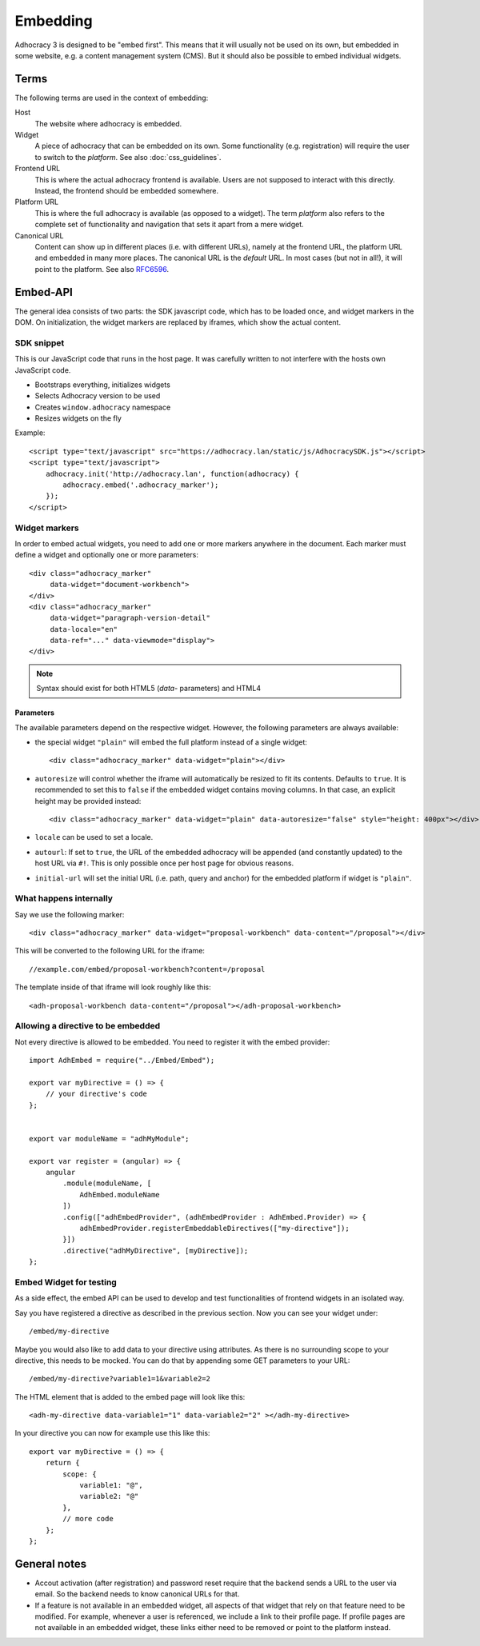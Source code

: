 Embedding
=========

Adhocracy 3 is designed to be "embed first". This means that it will
usually not be used on its own, but embedded in some website, e.g. a
content management system (CMS).  But it should also be possible to
embed individual widgets.

Terms
-----

The following terms are used in the context of embedding:

Host
    The website where adhocracy is embedded.

Widget
    A piece of adhocracy that can be embedded on its own.  Some
    functionality (e.g. registration) will require the user to switch
    to the *platform*.  See also :doc:`css_guidelines`.

Frontend URL
    This is where the actual adhocracy frontend is available.  Users are
    not supposed to interact with this directly.  Instead, the frontend
    should be embedded somewhere.

Platform URL
    This is where the full adhocracy is available (as opposed to a
    widget).  The term *platform* also refers to the complete set of
    functionality and navigation that sets it apart from a mere widget.

Canonical URL
    Content can show up in different places (i.e. with different URLs),
    namely at the frontend URL, the platform URL and embedded in many
    more places.  The canonical URL is the *default* URL. In most cases
    (but not in all!), it will point to the platform.  See also `RFC6596
    <https://tools.ietf.org/html/rfc6596>`_.


Embed-API
---------

The general idea consists of two parts: the SDK javascript code, which has to
be loaded once, and widget markers in the DOM. On initialization, the widget
markers are replaced by iframes, which show the actual content.


SDK snippet
+++++++++++

This is our JavaScript code that runs in the host page.  It was
carefully written to not interfere with the hosts own JavaScript code.

- Bootstraps everything, initializes widgets
- Selects Adhocracy version to be used
- Creates ``window.adhocracy`` namespace
- Resizes widgets on the fly

Example::

    <script type="text/javascript" src="https://adhocracy.lan/static/js/AdhocracySDK.js"></script>
    <script type="text/javascript">
        adhocracy.init('http://adhocracy.lan', function(adhocracy) {
            adhocracy.embed('.adhocracy_marker');
        });
    </script>


Widget markers
++++++++++++++

In order to embed actual widgets, you need to add one or more markers
anywhere in the document.  Each marker must define a widget and
optionally one or more parameters::

    <div class="adhocracy_marker"
         data-widget="document-workbench">
    </div>
    <div class="adhocracy_marker"
         data-widget="paragraph-version-detail"
         data-locale="en"
         data-ref="..." data-viewmode="display">
    </div>

.. NOTE::

   Syntax should exist for both HTML5 (`data`- parameters) and HTML4


Parameters
~~~~~~~~~~

The available parameters depend on the respective widget.  However, the
following parameters are always available:

-   the special widget ``"plain"`` will embed the full platform instead
    of a single widget::

        <div class="adhocracy_marker" data-widget="plain"></div>

-   ``autoresize`` will control whether the iframe will automatically be
    resized to fit its contents.  Defaults to ``true``.  It is
    recommended to set this to ``false`` if the embedded widget contains
    moving columns.  In that case, an explicit height may be provided
    instead::

        <div class="adhocracy_marker" data-widget="plain" data-autoresize="false" style="height: 400px"></div>

-   ``locale`` can be used to set a locale.

-   ``autourl``: If set to ``true``, the URL of the embedded adhocracy
    will be appended (and constantly updated) to the host URL via ``#!``.
    This is only possible once per host page for obvious reasons.

-   ``initial-url`` will set the initial URL (i.e. path, query and
    anchor) for the embedded platform if widget is ``"plain"``.


What happens internally
+++++++++++++++++++++++

Say we use the following marker::

    <div class="adhocracy_marker" data-widget="proposal-workbench" data-content="/proposal"></div>

This will be converted to the following URL for the iframe::

    //example.com/embed/proposal-workbench?content=/proposal

The template inside of that iframe will look roughly like this::

    <adh-proposal-workbench data-content="/proposal"></adh-proposal-workbench>


Allowing a directive to be embedded
+++++++++++++++++++++++++++++++++++

Not every directive is allowed to be embedded.  You need to register it
with the embed provider::

    import AdhEmbed = require("../Embed/Embed");

    export var myDirective = () => {
        // your directive's code
    };


    export var moduleName = "adhMyModule";

    export var register = (angular) => {
        angular
            .module(moduleName, [
                AdhEmbed.moduleName
            ])
            .config(["adhEmbedProvider", (adhEmbedProvider : AdhEmbed.Provider) => {
                adhEmbedProvider.registerEmbeddableDirectives(["my-directive"]);
            }])
            .directive("adhMyDirective", [myDirective]);
    };


Embed Widget for testing
++++++++++++++++++++++++

As a side effect, the embed API can be used to develop and test
functionalities of frontend widgets in an isolated way.

Say you have registered a directive as described in the previous
section.  Now you can see your widget under::

    /embed/my-directive

Maybe you would also like to add data to your directive using
attributes. As there is no surrounding scope to your directive, this
needs to be mocked. You can do that by appending some GET parameters to
your URL::

    /embed/my-directive?variable1=1&variable2=2

The HTML element that is added to the embed page will look like this::

    <adh-my-directive data-variable1="1" data-variable2="2" ></adh-my-directive>

In your directive you can now for example use this like this::

    export var myDirective = () => {
        return {
            scope: {
                variable1: "@",
                variable2: "@"
            },
            // more code
        };
    };


General notes
-------------

-   Accout activation (after registration) and password reset require
    that the backend sends a URL to the user via email.  So the backend
    needs to know canonical URLs for that.

-   If a feature is not available in an embedded widget, all aspects of
    that widget that rely on that feature need to be modified.  For
    example, whenever a user is referenced, we include a link to their
    profile page.  If profile pages are not available in an embedded
    widget, these links either need to be removed or point to the
    platform instead.
